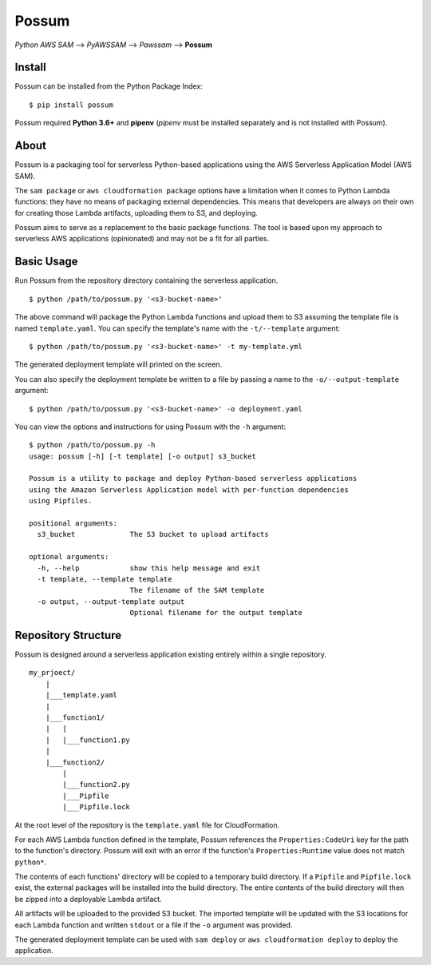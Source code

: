Possum
======

*Python AWS SAM* --> *PyAWSSAM* --> *Pawssam* --> **Possum**

Install
-------

Possum can be installed from the Python Package Index:

::

    $ pip install possum

Possum required **Python 3.6+** and **pipenv** (*pipenv* must be installed
separately and is not installed with Possum).

About
-----

Possum is a packaging tool for serverless Python-based applications
using the AWS Serverless Application Model (AWS SAM).

The ``sam package`` or ``aws cloudformation package`` options have a
limitation when it comes to Python Lambda functions: they have no means
of packaging external dependencies. This means that developers are
always on their own for creating those Lambda artifacts, uploading them
to S3, and deploying.

Possum aims to serve as a replacement to the basic package functions.
The tool is based upon my approach to serverless AWS applications
(opinionated) and may not be a fit for all parties.

Basic Usage
-----------

Run Possum from the repository directory containing the serverless
application.

::

    $ python /path/to/possum.py '<s3-bucket-name>'

The above command will package the Python Lambda functions and upload
them to S3 assuming the template file is named ``template.yaml``. You
can specify the template's name with the ``-t/--template`` argument:

::

    $ python /path/to/possum.py '<s3-bucket-name>' -t my-template.yml

The generated deployment template will printed on the screen.

You can also specify the deployment template be written to a file by
passing a name to the ``-o/--output-template`` argument:

::

    $ python /path/to/possum.py '<s3-bucket-name>' -o deployment.yaml

You can view the options and instructions for using Possum with the
``-h`` argument:

::

    $ python /path/to/possum.py -h
    usage: possum [-h] [-t template] [-o output] s3_bucket

    Possum is a utility to package and deploy Python-based serverless applications
    using the Amazon Serverless Application model with per-function dependencies
    using Pipfiles.

    positional arguments:
      s3_bucket             The S3 bucket to upload artifacts

    optional arguments:
      -h, --help            show this help message and exit
      -t template, --template template
                            The filename of the SAM template
      -o output, --output-template output
                            Optional filename for the output template

Repository Structure
--------------------

Possum is designed around a serverless application existing entirely
within a single repository.

::

    my_prjoect/
        |
        |___template.yaml
        |
        |___function1/
        |   |
        |   |___function1.py
        |
        |___function2/
            |
            |___function2.py
            |___Pipfile
            |___Pipfile.lock

At the root level of the repository is the ``template.yaml`` file for
CloudFormation.

For each AWS Lambda function defined in the template, Possum references
the ``Properties:CodeUri`` key for the path to the function's directory.
Possum will exit with an error if the function's ``Properties:Runtime``
value does not match ``python*``.

The contents of each functions' directory will be copied to a temporary
build directory. If a ``Pipfile`` and ``Pipfile.lock`` exist, the
external packages will be installed into the build directory. The entire
contents of the build directory will then be zipped into a deployable
Lambda artifact.

All artifacts will be uploaded to the provided S3 bucket. The imported
template will be updated with the S3 locations for each Lambda function
and written ``stdout`` or a file if the ``-o`` argument was provided.

The generated deployment template can be used with ``sam deploy`` or
``aws cloudformation deploy`` to deploy the application.
